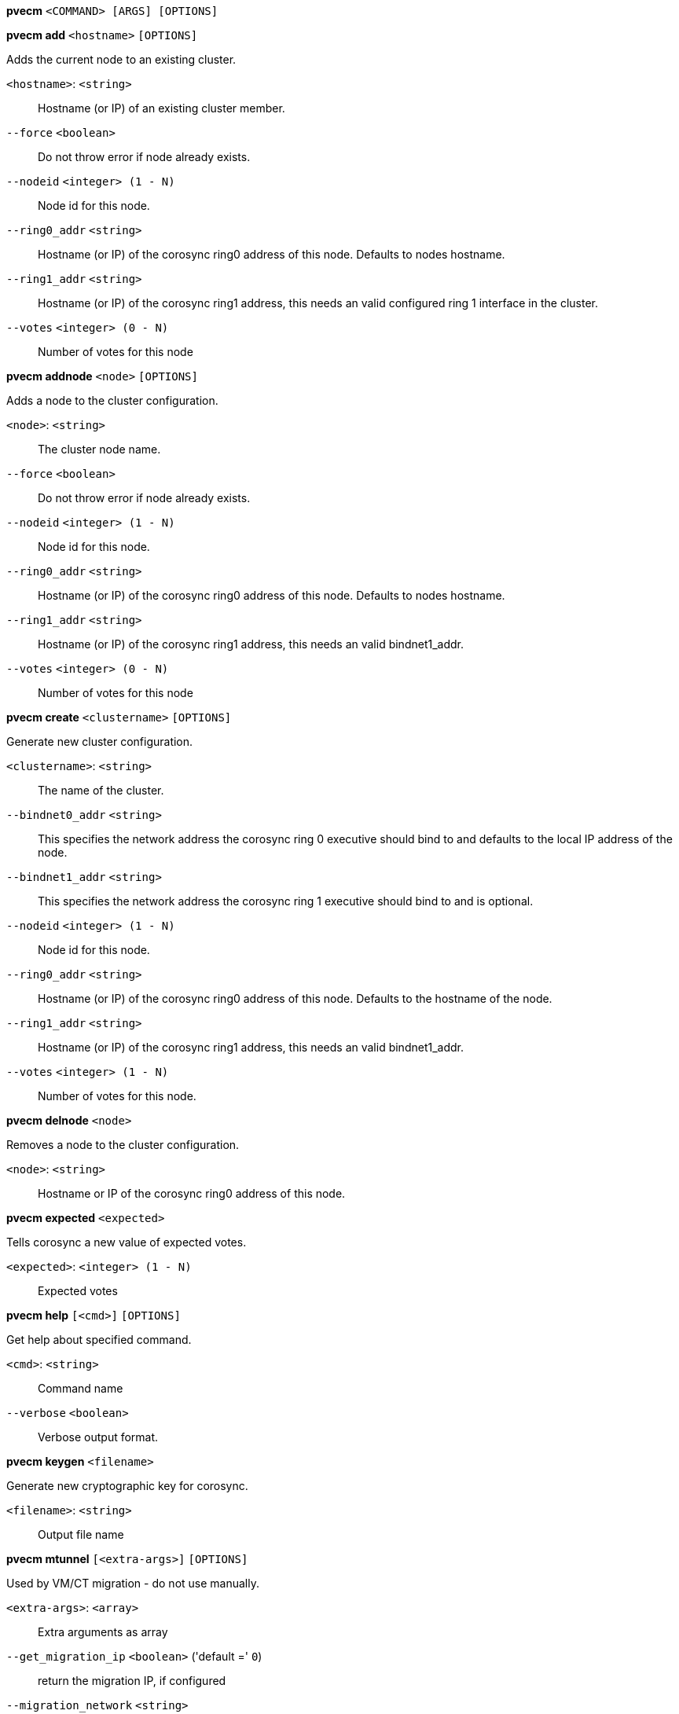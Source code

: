 *pvecm* `<COMMAND> [ARGS] [OPTIONS]`

*pvecm add* `<hostname>` `[OPTIONS]`

Adds the current node to an existing cluster.

`<hostname>`: `<string>` ::

Hostname (or IP) of an existing cluster member.

`--force` `<boolean>` ::

Do not throw error if node already exists.

`--nodeid` `<integer> (1 - N)` ::

Node id for this node.

`--ring0_addr` `<string>` ::

Hostname (or IP) of the corosync ring0 address of this node. Defaults to nodes hostname.

`--ring1_addr` `<string>` ::

Hostname (or IP) of the corosync ring1 address, this needs an valid configured ring 1 interface in the cluster.

`--votes` `<integer> (0 - N)` ::

Number of votes for this node



*pvecm addnode* `<node>` `[OPTIONS]`

Adds a node to the cluster configuration.

`<node>`: `<string>` ::

The cluster node name.

`--force` `<boolean>` ::

Do not throw error if node already exists.

`--nodeid` `<integer> (1 - N)` ::

Node id for this node.

`--ring0_addr` `<string>` ::

Hostname (or IP) of the corosync ring0 address of this node. Defaults to nodes hostname.

`--ring1_addr` `<string>` ::

Hostname (or IP) of the corosync ring1 address, this needs an valid bindnet1_addr.

`--votes` `<integer> (0 - N)` ::

Number of votes for this node



*pvecm create* `<clustername>` `[OPTIONS]`

Generate new cluster configuration.

`<clustername>`: `<string>` ::

The name of the cluster.

`--bindnet0_addr` `<string>` ::

This specifies the network address the corosync ring 0 executive should bind to and defaults to the local IP address of the node.

`--bindnet1_addr` `<string>` ::

This specifies the network address the corosync ring 1 executive should bind to and is optional.

`--nodeid` `<integer> (1 - N)` ::

Node id for this node.

`--ring0_addr` `<string>` ::

Hostname (or IP) of the corosync ring0 address of this node. Defaults to the hostname of the node.

`--ring1_addr` `<string>` ::

Hostname (or IP) of the corosync ring1 address, this needs an valid bindnet1_addr.

`--votes` `<integer> (1 - N)` ::

Number of votes for this node.



*pvecm delnode* `<node>`

Removes a node to the cluster configuration.

`<node>`: `<string>` ::

Hostname or IP of the corosync ring0 address of this node.



*pvecm expected* `<expected>`

Tells corosync a new value of expected votes.

`<expected>`: `<integer> (1 - N)` ::

Expected votes




*pvecm help* `[<cmd>]` `[OPTIONS]`

Get help about specified command.

`<cmd>`: `<string>` ::

Command name

`--verbose` `<boolean>` ::

Verbose output format.




*pvecm keygen* `<filename>`

Generate new cryptographic key for corosync.

`<filename>`: `<string>` ::

Output file name



*pvecm mtunnel* `[<extra-args>]` `[OPTIONS]`

Used by VM/CT migration - do not use manually.

`<extra-args>`: `<array>` ::

Extra arguments as array

`--get_migration_ip` `<boolean>` ('default =' `0`)::

return the migration IP, if configured

`--migration_network` `<string>` ::

the migration network used to detect the local migration IP

`--run-command` `<boolean>` ::

Run a command with a tcp socket as standard input. The IP address and port are printed via this command's stdandard output first, each on a separate line.



*pvecm nodes*

Displays the local view of the cluster nodes.



*pvecm status*

Displays the local view of the cluster status.



*pvecm updatecerts* `[OPTIONS]`

Update node certificates (and generate all needed files/directories).

`--force` `<boolean>` ::

Force generation of new SSL certifate.

`--silent` `<boolean>` ::

Ignore errors (i.e. when cluster has no quorum).




